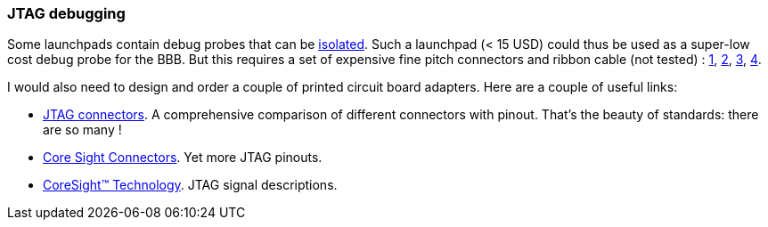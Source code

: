 
=== JTAG debugging

:r1: http://www.ti.com/tool/tmdsemu200-u?keyMatch=debug%20probe%20xds200&tisearch=Search-EN-Everything[JTAG connectors]. A comprehensive comparison of different connectors with pinout. That's the beauty of standards: there are so many !
:r2: http://www2.keil.com/coresight/coresight-connectors[Core Sight Connectors]. Yet more JTAG pinouts.
:r3: http://www2.keil.com/coresight#jtag[CoreSight™ Technology]. JTAG signal descriptions.

Some launchpads contain debug probes that can be http://www.ti.com/tool/MSP-EXP432P4111[isolated]. Such a launchpad (< 15 USD) could thus
be used as a super-low cost debug probe for the BBB. But this requires a set of expensive fine
pitch connectors and ribbon cable (not tested) :
https://www.digikey.de/product-detail/de/samtec-inc/FFSD-05-D-02.00-01-N/SAM8217-ND/1106576[1], https://www.digikey.de/product-detail/de/samtec-inc/FFSD-05-D-06.00-01-N/SAM8218-ND/1106577[2], https://www.digikey.de/product-detail/de/samtec-inc/FTSH-105-01-L-DV-K/SAM8799-ND/1875039[3],
https://www.digikey.de/product-detail/de/samtec-inc/FTSH-110-01-L-DV-K/SAM8803-ND/2642229[4].

I would also need to design and order a couple of printed circuit board adapters. Here are a couple of useful links:

* {r1}
* {r2}
* {r3}

